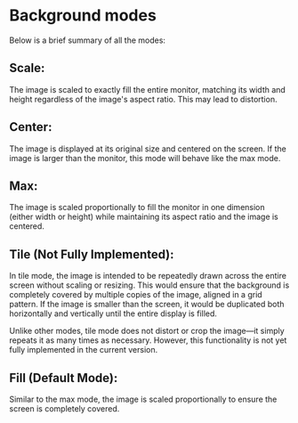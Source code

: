 * Background modes

Below is a brief summary of all the modes:

** Scale:

The image is scaled to exactly fill the entire monitor, matching its width and height regardless of the image's aspect ratio. This may lead to distortion.

** Center:

The image is displayed at its original size and centered on the screen. If the image is larger than the monitor, this mode will behave like the max mode.

** Max:

The image is scaled proportionally to fill the monitor in one dimension (either width or height) while maintaining its aspect ratio and the image is centered.

** Tile (Not Fully Implemented):

In tile mode, the image is intended to be repeatedly drawn across the entire screen without scaling or resizing. This would ensure that the background is completely covered by multiple copies of the image, aligned in a grid pattern. If the image is smaller than the screen, it would be duplicated both horizontally and vertically until the entire display is filled.

Unlike other modes, tile mode does not distort or crop the image—it simply repeats it as many times as necessary. However, this functionality is not yet fully implemented in the current version.

** Fill (Default Mode):

Similar to the max mode, the image is scaled proportionally to ensure the screen is completely covered.
